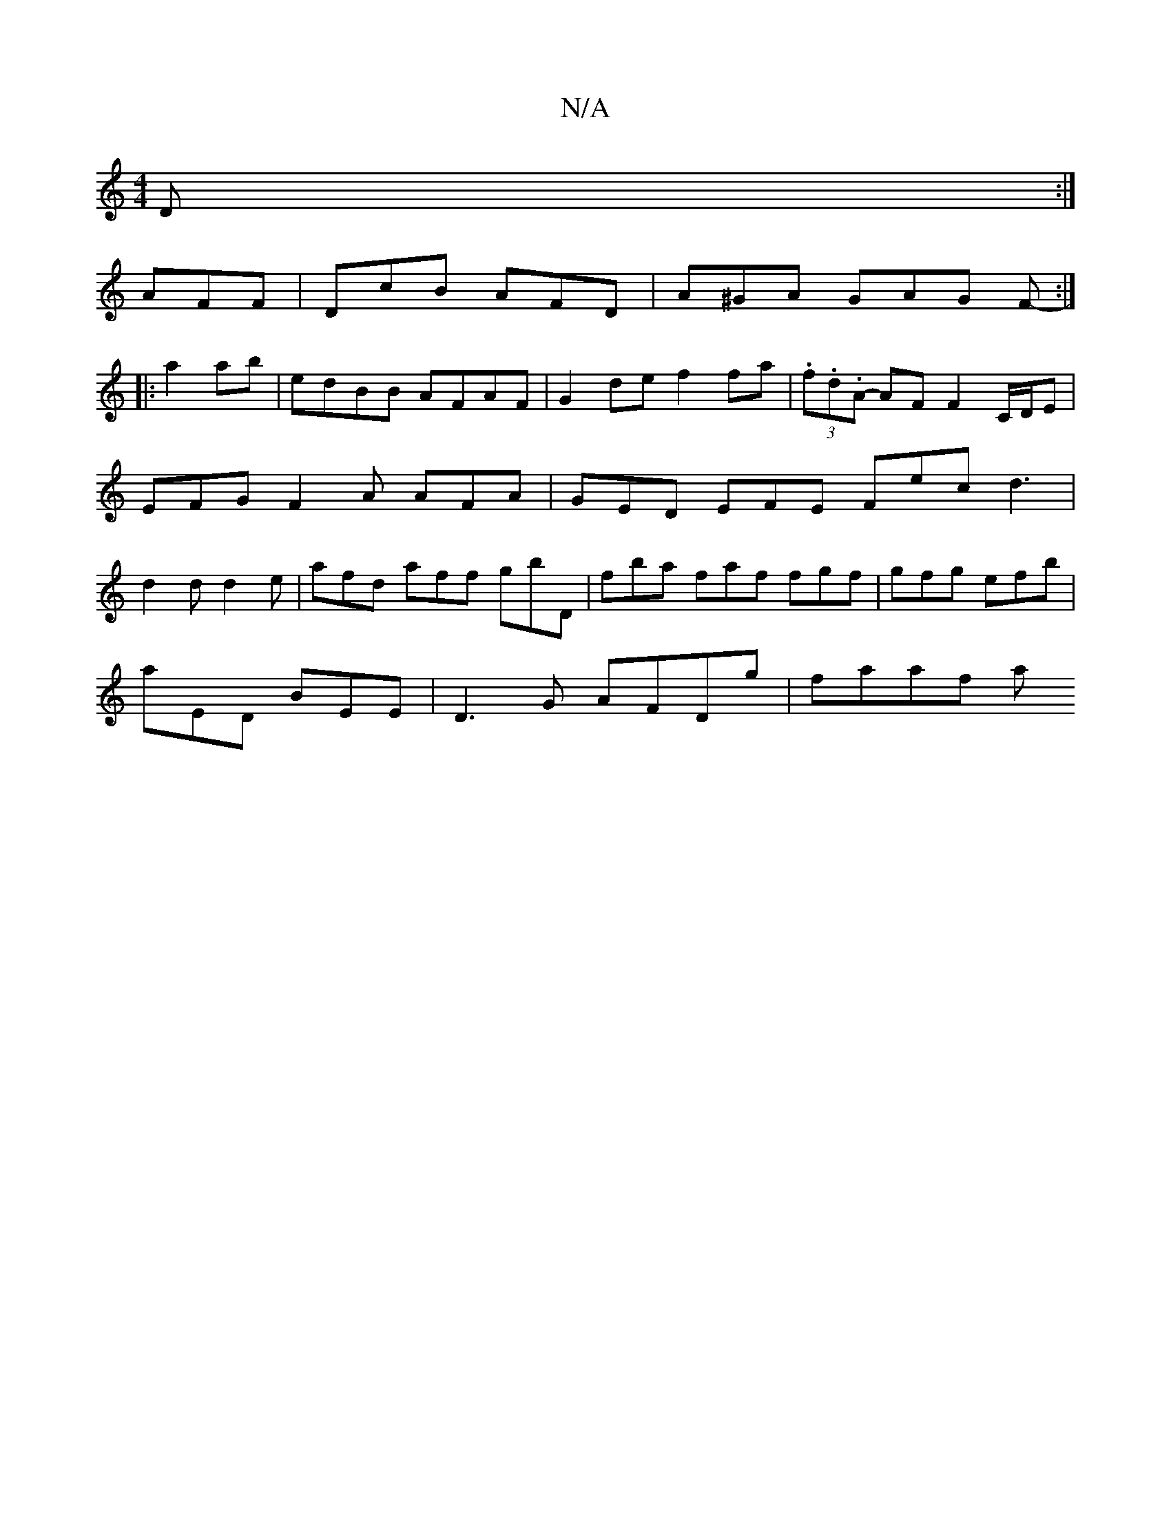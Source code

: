 X:1
T:N/A
M:4/4
R:N/A
K:Cmajor
2 D :| 
AFF|DcB AFD | A^GA GAG F- :|
|: a2 ab | edBB AFAF | G2 de f2 fa | (3.f.d.A -AF F2 C/D/E |EFG F2 A AFA |GED EFE Fec d3|d2 d d2 e | afd aff gbD| fba faf fgf | gfg efb |
aED BEE |D3G AFDg| faaf a